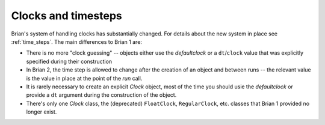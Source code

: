 Clocks and timesteps
====================

Brian's system of handling clocks has substantially changed. For details about the new system in place see
:ref:`time_steps`. The main differences to Brian 1 are:

* There is no more "clock guessing" -- objects either use the `defaultclock` or a ``dt``/``clock`` value that was
  explicitly specified during their construction
* In Brian 2, the time step is allowed to change after the creation of an object and between runs -- the relevant value
  is the value in place at the point of the `run` call.
* It is rarely necessary to create an explicit `Clock` object, most of the time you should usie the `defaultclock` or
  provide a ``dt`` argument during the construction of the object.
* There's only one `Clock` class, the (deprecated) ``FloatClock``, ``RegularClock``, etc. classes that Brian 1 provided
  no longer exist.
